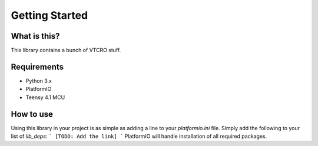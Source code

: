 Getting Started
===============

What is this?
-------------

This library contains a bunch of VTCRO stuff.

Requirements
-------------

-  Python 3.x
-  PlatformIO
-  Teensy 4.1 MCU


How to use
----------

Using this library in your project is as simple as adding a line to your `platformio.ini` file. 
Simply add the following to your list of `lib_deps`:
```
[TODO: Add the link]
```
PlatformIO will handle installation of all required packages.
